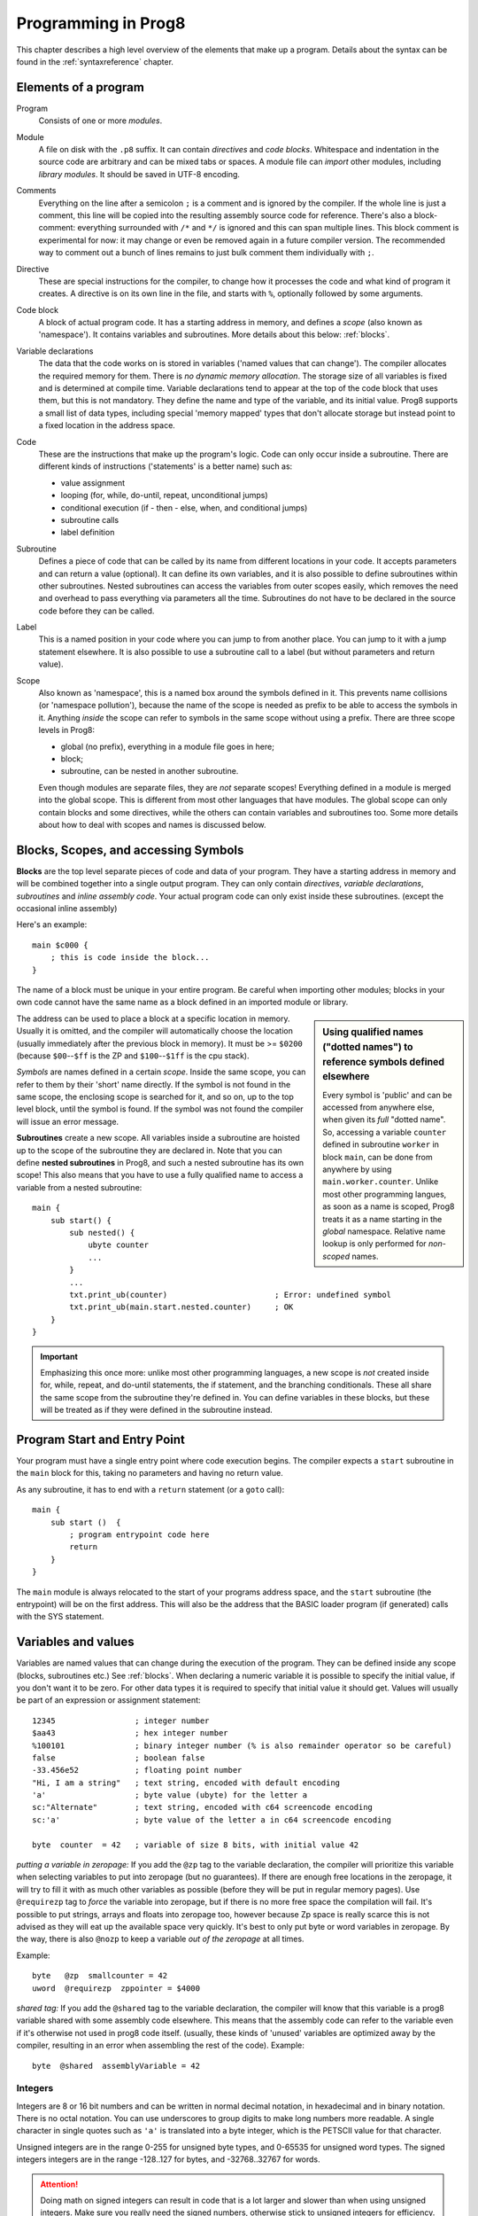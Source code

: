 ====================
Programming in Prog8
====================

This chapter describes a high level overview of the elements that make up a program.
Details about the syntax can be found in the :ref:`syntaxreference` chapter.


Elements of a program
---------------------

Program
    Consists of one or more *modules*.

Module
    A file on disk with the ``.p8`` suffix. It can contain *directives* and *code blocks*.
    Whitespace and indentation in the source code are arbitrary and can be mixed tabs or spaces.
    A module file can *import* other modules, including *library modules*.
    It should be saved in UTF-8 encoding.

Comments
    Everything on the line after a semicolon ``;`` is a comment and is ignored by the compiler.
    If the whole line is just a comment, this line will be copied into the resulting assembly source code for reference.
    There's also a block-comment: everything surrounded with ``/*`` and ``*/`` is ignored and this can span multiple lines.
    This block comment is experimental for now: it may change or even be removed again in a future compiler version.
    The recommended way to comment out a bunch of lines remains to just bulk comment them individually with ``;``.

Directive
    These are special instructions for the compiler, to change how it processes the code
    and what kind of program it creates. A directive is on its own line in the file, and
    starts with ``%``, optionally followed by some arguments.

Code block
    A block of actual program code. It has a starting address in memory,
    and defines a *scope* (also known as 'namespace').
    It contains variables and subroutines.
    More details about this below: :ref:`blocks`.

Variable declarations
    The data that the code works on is stored in variables ('named values that can change').
    The compiler allocates the required memory for them.
    There is *no dynamic memory allocation*. The storage size of all variables
    is fixed and is determined at compile time.
    Variable declarations tend to appear at the top of the code block that uses them, but this is not mandatory.
    They define the name and type of the variable, and its initial value.
    Prog8 supports a small list of data types, including special 'memory mapped' types
    that don't allocate storage but instead point to a fixed location in the address space.

Code
    These are the instructions that make up the program's logic.
    Code can only occur inside a subroutine.
    There are different kinds of instructions ('statements' is a better name) such as:

    - value assignment
    - looping  (for, while, do-until, repeat, unconditional jumps)
    - conditional execution (if - then - else, when, and conditional jumps)
    - subroutine calls
    - label definition

Subroutine
    Defines a piece of code that can be called by its name from different locations in your code.
    It accepts parameters and can return a value (optional).
    It can define its own variables, and it is also possible to define subroutines within other subroutines.
    Nested subroutines can access the variables from outer scopes easily, which removes the need and overhead to pass everything via parameters all the time.
    Subroutines do not have to be declared in the source code before they can be called.

Label
    This is a named position in your code where you can jump to from another place.
    You can jump to it with a jump statement elsewhere. It is also possible to use a
    subroutine call to a label (but without parameters and return value).

Scope
    Also known as 'namespace', this is a named box around the symbols defined in it.
    This prevents name collisions (or 'namespace pollution'), because the name of the scope
    is needed as prefix to be able to access the symbols in it.
    Anything *inside* the scope can refer to symbols in the same scope without using a prefix.
    There are three scope levels in Prog8:

    - global (no prefix), everything in a module file goes in here;
    - block;
    - subroutine, can be nested in another subroutine.

    Even though modules are separate files, they are *not* separate scopes!
    Everything defined in a module is merged into the global scope.
    This is different from most other languages that have modules.
    The global scope can only contain blocks and some directives, while the others can contain variables and subroutines too.
    Some more details about how to deal with scopes and names is discussed below.


.. _blocks:

Blocks, Scopes, and accessing Symbols
-------------------------------------

**Blocks** are the top level separate pieces of code and data of your program. They have a
starting address in memory and will be combined together into a single output program.
They can only contain *directives*, *variable declarations*, *subroutines* and *inline assembly code*.
Your actual program code can only exist inside these subroutines.
(except the occasional inline assembly)

Here's an example::

    main $c000 {
        ; this is code inside the block...
    }

The name of a block must be unique in your entire program.
Be careful when importing other modules; blocks in your own code cannot have
the same name as a block defined in an imported module or library.

.. sidebar::
    Using qualified names ("dotted names") to reference symbols defined elsewhere

    Every symbol is 'public' and can be accessed from anywhere else, when given its *full* "dotted name".
    So, accessing a variable ``counter`` defined in subroutine ``worker`` in block ``main``,
    can be done from anywhere by using ``main.worker.counter``.
    Unlike most other programming langues, as soon as a name is scoped,
    Prog8 treats it as a name starting in the *global* namespace.
    Relative name lookup is only performed for *non-scoped* names.

The address can be used to place a block at a specific location in memory.
Usually it is omitted, and the compiler will automatically choose the location (usually immediately after
the previous block in memory).
It must be >= ``$0200`` (because ``$00``--``$ff`` is the ZP and ``$100``--``$1ff`` is the cpu stack).

*Symbols* are names defined in a certain *scope*. Inside the same scope, you can refer
to them by their 'short' name directly.  If the symbol is not found in the same scope,
the enclosing scope is searched for it, and so on, up to the top level block, until the symbol is found.
If the symbol was not found the compiler will issue an error message.

**Subroutines** create a new scope. All variables inside a subroutine are hoisted up to the
scope of the subroutine they are declared in. Note that you can define **nested subroutines** in Prog8,
and such a nested subroutine has its own scope!  This also means that you have to use a fully qualified name
to access a variable from a nested subroutine::

    main {
        sub start() {
            sub nested() {
                ubyte counter
                ...
            }
            ...
            txt.print_ub(counter)                       ; Error: undefined symbol
            txt.print_ub(main.start.nested.counter)     ; OK
        }
    }



.. important::
    Emphasizing this once more: unlike most other programming languages, a new scope is *not* created inside
    for, while, repeat, and do-until statements, the if statement, and the branching conditionals.
    These all share the same scope from the subroutine they're defined in.
    You can define variables in these blocks, but these will be treated as if they
    were defined in the subroutine instead.


Program Start and Entry Point
-----------------------------

Your program must have a single entry point where code execution begins.
The compiler expects a ``start`` subroutine in the ``main`` block for this,
taking no parameters and having no return value.

As any subroutine, it has to end with a ``return`` statement (or a ``goto`` call)::

    main {
        sub start ()  {
            ; program entrypoint code here
            return
        }
    }


The ``main`` module is always relocated to the start of your programs
address space, and the ``start`` subroutine (the entrypoint) will be on the
first address. This will also be the address that the BASIC loader program (if generated)
calls with the SYS statement.




Variables and values
--------------------

Variables are named values that can change during the execution of the program.
They can be defined inside any scope (blocks, subroutines etc.) See :ref:`blocks`.
When declaring a numeric variable it is possible to specify the initial value, if you don't want it to be zero.
For other data types it is required to specify that initial value it should get.
Values will usually be part of an expression or assignment statement::

    12345                 ; integer number
    $aa43                 ; hex integer number
    %100101               ; binary integer number (% is also remainder operator so be careful)
    false                 ; boolean false
    -33.456e52            ; floating point number
    "Hi, I am a string"   ; text string, encoded with default encoding
    'a'                   ; byte value (ubyte) for the letter a
    sc:"Alternate"        ; text string, encoded with c64 screencode encoding
    sc:'a'                ; byte value of the letter a in c64 screencode encoding

    byte  counter  = 42   ; variable of size 8 bits, with initial value 42


*putting a variable in zeropage:*
If you add the ``@zp`` tag to the variable declaration, the compiler will prioritize this variable
when selecting variables to put into zeropage (but no guarantees). If there are enough free locations in the zeropage,
it will try to fill it with as much other variables as possible (before they will be put in regular memory pages).
Use ``@requirezp`` tag to *force* the variable into zeropage, but if there is no more free space the compilation will fail.
It's possible to put strings, arrays and floats into zeropage too, however because Zp space is really scarce
this is not advised as they will eat up the available space very quickly. It's best to only put byte or word
variables in zeropage.  By the way, there is also ``@nozp`` to keep a variable *out of the zeropage* at all times.

Example::

    byte   @zp  smallcounter = 42
    uword  @requirezp  zppointer = $4000


*shared tag:*
If you add the ``@shared`` tag to the variable declaration, the compiler will know that this variable
is a prog8 variable shared with some assembly code elsewhere. This means that the assembly code can
refer to the variable even if it's otherwise not used in prog8 code itself.
(usually, these kinds of 'unused' variables are optimized away by the compiler, resulting in an error
when assembling the rest of the code). Example::

    byte  @shared  assemblyVariable = 42


Integers
^^^^^^^^

Integers are 8 or 16 bit numbers and can be written in normal decimal notation,
in hexadecimal and in binary notation. There is no octal notation.
You can use underscores to group digits to make long numbers more readable.
A single character in single quotes such as ``'a'`` is translated into a byte integer,
which is the PETSCII value for that character.

Unsigned integers are in the range 0-255 for unsigned byte types, and 0-65535 for unsigned word types.
The signed integers integers are in the range -128..127 for bytes,
and -32768..32767 for words.

.. attention::
    Doing math on signed integers can result in code that is a lot larger and slower than
    when using unsigned integers. Make sure you really need the signed numbers, otherwise
    stick to unsigned integers for efficiency.


Booleans
^^^^^^^^

Booleans are a distinct type in Prog8 and can have only the values ``true`` or ``false``.
It can be casted to and from other integer types though
where a nonzero integer is considered to be true, and zero is false.
Logical expressions, comparisons and some other code tends to compile more efficiently if
you explicitly use ``bool`` types instead of 0/1 integers.
The in-memory representation of a boolean value is just a byte containing 0 or 1.

If you find that you need a whole bunch of boolean variables or perhaps even an array of them,
consider using integer bit mask variable + bitwise operators instead.
This saves a lot of memory and may be faster as well.


Floating point numbers
^^^^^^^^^^^^^^^^^^^^^^

You can use underscores to group digits to make long numbers more readable.

Floats are stored in the 5-byte 'MFLPT' format that is used on CBM machines.
Floating point support is available on the c64 and cx16 (and virtual) compiler targets.
On the c64 and cx16, the rom routines are used for floating point operations,
so on both systems the correct rom banks have to be banked in to make this work.
Although the C128 shares the same floating point format, Prog8 currently doesn't support
using floating point on that system (because the c128 fp routines require the fp variables
to be in another ram bank than the program, something Prog8 doesn't do).

Also your code needs to import the ``floats`` library to enable floating point support
in the compiler, and to gain access to the floating point routines.
(this library contains the directive to enable floating points, you don't have
to worry about this yourself)

The largest 5-byte MFLPT float that can be stored is: **1.7014118345e+38**   (negative: **-1.7014118345e+38**)


Arrays
^^^^^^
Array types are also supported. They can be formed from a list of booleans, bytes, words, floats, or addresses of other variables
(such as explicit address-of expressions, strings, or other array variables) - values in an array literal
always have to be constants. Here are some examples of arrays::

    byte[10]  array                   ; array of 10 bytes, initially set to 0
    byte[]  array = [1, 2, 3, 4]      ; initialize the array, size taken from value
    ubyte[99] array = 255             ; initialize array with 99 times 255 [255, 255, 255, 255, ...]
    byte[] array = 100 to 199         ; initialize array with [100, 101, ..., 198, 199]
    str[] names = ["ally", "pete"]    ; array of string pointers/addresses (equivalent to array of uwords)
    uword[] others = [names, array]   ; array of pointers/addresses to other arrays
    bool[2] flags = [true, false]     ; array of two boolean values  (take up 1 byte each, like a byte array)

    value = array[3]            ; the fourth value in the array (index is 0-based)
    char = string[4]            ; the fifth character (=byte) in the string
    char = string[-2]           ; the second-to-last character in the string (Python-style indexing from the end)
    flags = [false, true]       ; reset all flags in the array

.. note::
    Right now, the array should be small enough to be indexable by a single byte index.
    This means byte arrays should be <= 256 elements, word arrays <= 128 elements (256 if
    it's a split array - see below), and float arrays <= 51 elements.

You can write out an array initializer list over several lines if you want to improve readability.

Note that the various keywords for the data type and variable type (``byte``, ``word``, ``const``, etc.)
can't be used as *identifiers* elsewhere. You can't make a variable, block or subroutine with the name ``byte``
for instance.

It's possible to assign an array to another array; this will overwrite all elements in the target
array with those in the source array. The number and types of elements have to match for this to work!
For large arrays this is a slow operation because every element is copied over. It should probably be avoided.

Using the ``in`` operator you can easily check if a value is present in an array,
example: ``if choice in [1,2,3,4] {....}``

**Arrays at a specific memory location:**
Using the memory-mapped syntax it is possible to define an array to be located at a specific memory location.
For instance to reference the first 5 rows of the Commodore 64's screen matrix as an array, you can define::

    &ubyte[5*40]  top5screenrows = $0400

This way you can set the second character on the second row from the top like this::

    top5screenrows[41] = '!'

**Array indexing on a pointer variable:**
An uword variable can be used in limited scenarios as a 'pointer' to a byte in memory at a specific,
dynamic, location. You can use array indexing on a pointer variable to use it as a byte array at
a dynamic location in memory: currently this is equivalent to directly referencing the bytes in
memory at the given index. In contrast to a real array variable, the index value can be the size of a word.
Unlike array variables, negative indexing for pointer variables does *not* mean it will be counting from the end, because the size of the buffer is unknown.
Instead, it simply addresses memory that lies *before* the pointer variable.
See also :ref:`pointervars_programming`

**LSB/MSB split word arrays:**
For (u)word arrays, you can make the compiler layout the array in memory as two separate arrays,
one with the LSBs and one with the MSBs of the word values. This makes it more efficient to access
values from the array (smaller and faster code). It also doubles the maximum size of the array from 128 words to 256 words!
The ``@split`` tag should be added to the variable declaration to do this.
In the assembly code, the array will then be generated as two byte arrays namely ``name_lsb`` and ``name_msb``.

.. caution::
    Not all array operations are supported yet on "split word arrays".
    If you get an error message, simply revert to a regular word array and please report the issue,
    so that more support can be added in the future where it is needed.


Strings
^^^^^^^

Strings are a sequence of characters enclosed in double quotes. The length is limited to 255 characters.
They're stored and treated much the same as a byte array,
but they have some special properties because they are considered to be *text*.
Strings (without encoding prefix) will be encoded (translated from ASCII/UTF-8) into bytes via the
*default encoding* for the target platform. On the CBM machines, this is CBM PETSCII.

Alternative encodings can be specified with a ``encodingname:`` prefix to the string or character literal.
The following encodings are currently recognised:

    - ``petscii``  PETSCII, the default encoding on CBM machines (c64, c128, cx16)
    - ``sc``  CBM-screencodes aka 'poke' codes (c64, c128, cx16)
    - ``iso``  iso-8859-15 text (supported on cx16)

So the following is a string literal that will be encoded into memory bytes using the iso encoding.
It can be correctly displayed on the screen only if a iso-8859-15 charset has been activated first
(the Commander X16 has this feature built in)::

    iso:"Käse, Straße"

You can concatenate two string literals using '+', which can be useful to
split long strings over separate lines. But remember that the length
of the total string still cannot exceed 255 characters.
A string literal can also be repeated a given number of times using '*', where the repeat number must be a constant value.
And a new string value can be assigned to another string, but no bounds check is done
so be sure the destination string is large enough to contain the new value (it is overwritten in memory)::

    str string1 = "first part" + "second part"
    str string2 = "hello!" * 10

    string1 = string2
    string1 = "new value"


There are several 'escape sequences' to help you put special characters into strings, such
as newlines, quote characters themselves, and so on. The ones used most often are
``\\``, ``\"``, ``\n``, ``\r``.  For a detailed description of all of them and what they mean,
read the syntax reference on strings.

Using the ``in`` operator you can easily check if a character is present in a string,
example: ``if '@' in email_address {....}`` (however this gives no clue about the location
in the string where the character is present, if you need that, use the ``string.find()``
library function instead)
**Caution:**
This checks *all* elements in the string with the length as it was initially declared.
Even when a string was changed and is terminated early with a 0-byte early,
the containment check with ``in`` will still look at all character positions in the initial string.
Consider using ``string.find`` followed by ``if_cs`` (for instance) to do a "safer" search
for a character in such strings (one that stops at the first 0 byte)


.. hint::
    Strings/arrays and uwords (=memory address) can often be interchanged.
    An array of strings is actually an array of uwords where every element is the memory
    address of the string. You can pass a memory address to assembly functions
    that require a string as an argument.
    For regular assignments you still need to use an explicit ``&`` (address-of) to take
    the address of the string or array.

.. hint::
    You can declare parameters and return values of subroutines as ``str``,
    but in this case that is equivalent to declaring them as ``uword`` (because
    in this case, the address of the string is passed as argument or returned as value).

.. note:: Strings and their (im)mutability

    *String literals outside of a string variable's initialization value*,
    are considered to be "constant", i.e. the string isn't going to change
    during the execution of the program. The compiler takes advantage of this in certain
    ways. For instance, multiple identical occurrences of a string literal are folded into
    just one string allocation in memory. Examples of such strings are the string literals
    passed to a subroutine as arguments.

    *Strings that aren't such string literals are considered to be unique*, even if they
    are the same as a string defined elsewhere. This includes the strings assigned to
    a string variable in its declaration! These kind of strings are not deduplicated and
    are just copied into the program in their own unique part of memory. This means that
    it is okay to treat those strings as mutable; you can safely change the contents
    of such a string without destroying other occurrences (as long as you stay within
    the size of the allocated string!)


Special types: const and memory-mapped
^^^^^^^^^^^^^^^^^^^^^^^^^^^^^^^^^^^^^^

When using ``const``, the value of the 'variable' cannot be changed; it has become a compile-time constant value instead.
You'll have to specify the initial value expression. This value is then used
by the compiler everywhere you refer to the constant (and no memory is allocated
for the constant itself). Onlythe simple numeric types (byte, word, float) can be defined as a constant.
If something is defined as a constant, very efficient code can usually be generated from it.
Variables on the other hand can't be optimized as much, need memory, and more code to manipulate them.
Note that a subset of the library routines in the ``math``, ``string`` and ``floats`` modules are recognised in
compile time expressions. For example, the compiler knows what ``math.sin8u(12)`` is and replaces it with the computed result.

When using ``&`` (the address-of operator but now applied to a datatype), the variable will point to specific location in memory,
rather than being newly allocated. The initial value (mandatory) must be a valid
memory address.  Reading the variable will read the given data type from the
address you specified, and setting the variable will directly modify that memory location(s)::

	const  byte  max_age = 2000 - 1974      ; max_age will be the constant value 26
	&word  SCREENCOLORS = $d020             ; a 16-bit word at the address $d020-$d021

.. _pointervars_programming:

Direct access to memory locations ('peek' and 'poke')
^^^^^^^^^^^^^^^^^^^^^^^^^^^^^^^^^^^^^^^^^^^^^^^^^^^^^
Normally memory locations are accessed by a *memory mapped* name, such as ``cbm.BGCOL0`` that is defined
as the memory mapped address $d021 (on the c64 target).

If you want to access a memory location directly (by using the address itself or via an uword pointer variable),
without defining a memory mapped location, you can do so by enclosing the address in ``@(...)``::

    color = @($d020)  ; set the variable 'color' to the current c64 screen border color ("peek(53280)")
    @($d020) = 0      ; set the c64 screen border to black ("poke 53280,0")
    @(vic+$20) = 6    ; you can also use expressions to 'calculate' the address

This is the official syntax to 'dereference a pointer' as it is often named in other languages.
You can actually also use the array indexing notation for this. It will be silently converted into
the direct memory access expression as explained above. Note that unlike regular arrays,
the index is not limited to an ubyte value. You can use a full uword to index a pointer variable like this::

    pointervar[999] = 0     ; set memory byte to zero at location pointervar + 999.


Converting types into other types
^^^^^^^^^^^^^^^^^^^^^^^^^^^^^^^^^

Sometimes you need an unsigned word where you have an unsigned byte, or you need some other type conversion.
Many type conversions are possible by just writing ``as <type>`` at the end of an expression::

    uword  uw = $ea31
    ubyte  ub = uw as ubyte     ; ub will be $31, identical to lsb(uw)
    float  f = uw as float      ; f will be 59953, but this conversion can be omitted in this case
    word   w = uw as word       ; w will be -5583 (simply reinterpret $ea31 as 2-complement negative number)
    f = 56.777
    ub = f as ubyte             ; ub will be 56

Sometimes it is a straight reinterpretation of the given value as being of the other type,
sometimes an actual value conversion is done to convert it into the other type.
Try to avoid those type conversions as much as possible.


Initial values across multiple runs of the program
^^^^^^^^^^^^^^^^^^^^^^^^^^^^^^^^^^^^^^^^^^^^^^^^^^

When declaring values with an initial value, this value will be set into the variable each time
the program reaches the declaration again. This can be in loops, multiple subroutine calls,
or even multiple invocations of the entire program.
If you omit the initial value, zero will be used instead.

This only works for simple types, *and not for string variables and arrays*.
It is assumed these are left unchanged by the program; they are not re-initialized on
a second run.
If you do modify them in-place, you should take care yourself that they work as
expected when the program is restarted.
(This is an optimization choice to avoid having to store two copies of every string and array)


Loops
-----

The *for*-loop is used to let a variable iterate over a range of values. Iteration is done in steps of 1, but you can change this.

.. sidebar::
    Optimization

    Usually a loop in descending order downto 0 or 1, produces more efficient assembly code than the same loop in ascending order.

The loop variable must be declared separately as byte or word earlier, so that you can reuse it for multiple occasions.
Iterating with a floating point variable is not supported. If you want to loop over a floating-point array, use a loop with an integer index variable instead.
If the from value is already outside of the loop range, the whole for loop is skipped.

The *while*-loop is used to repeat a piece of code while a certain condition is still true.
The *do--until* loop is used to repeat a piece of code until a certain condition is true.
The *repeat* loop is used as a short notation of a for loop where the loop variable doesn't matter and you're only interested in the number of iterations.
(without iteration count specified it simply loops forever). A repeat loop will result in the most efficient code generated so use this if possible.

You can also create loops by using the ``goto`` statement, but this should usually be avoided.

Breaking out of a loop prematurely is possible with the ``break`` statement,
immediately continue into the next cycle of the loop with the ``continue`` statement.
(These are just shorthands for a goto + a label)

The *unroll* loop is not really a loop, but looks like one. It actually duplicates the statements in its block on the spot by
the given number of times. It's meant to "unroll loops" - trade memory for speed by avoiding the actual repeat loop counting code.
Only simple statements are allowed to be inside an unroll loop (assignments, function calls etc.).

.. attention::
    The value of the loop variable after executing the loop *is undefined* - you cannot rely
    on it to be the last value in the range for instance! The value of the variable should only be used inside the for loop body.
    (this is an optimization issue to avoid having to deal with mostly useless post-loop logic to adjust the loop variable's value)


Conditional Execution
---------------------

if statements
^^^^^^^^^^^^^

Conditional execution means that the flow of execution changes based on certain conditions,
rather than having fixed gotos or subroutine calls::

    if xx==5 {
        yy = 99
        zz = 42
    } else {
        aa = 3
        bb = 9
    }

    if xx==5
        yy = 42
    else if xx==6
        yy = 43
    else
        yy = 44

    if aa>4 goto some_label

    if xx==3  yy = 4

    if xx==3  yy = 4 else  aa = 2


Conditional jumps (``if condition goto label``) are compiled using 6502's branching instructions (such as ``bne`` and ``bcc``) so
the rather strict limit on how *far* it can jump applies. The compiler itself can't figure this
out unfortunately, so it is entirely possible to create code that cannot be assembled successfully.
Thankfully the ``64tass`` assembler that is used has the option to automatically
convert such branches to their opposite + a normal jmp. This is slower and takes up more space
and you will get warning printed if this happens. You may then want to restructure your branches (place target labels closer to the branch,
or reduce code complexity).


There is a special form of the if-statement that immediately translates into one of the 6502's branching instructions.
This allows you to write a conditional jump or block execution directly acting on the current values of the CPU's status register bits.
The eight branching instructions of the CPU each have an if-equivalent (and there are some easier to understand aliases):

====================== =====================
condition              meaning
====================== =====================
``if_cs``              if carry status is set
``if_cc``              if carry status is clear
``if_vs``              if overflow status is set
``if_vc``              if overflow status is clear
``if_eq`` / ``if_z``   if result is equal to zero
``if_ne`` / ``if_nz``  if result is not equal to zero
``if_pl`` / ``if_pos`` if result is 'plus' (>= zero)
``if_mi`` / ``if_neg`` if result is 'minus' (< zero)
====================== =====================

So ``if_cc goto target`` will directly translate into the single CPU instruction ``BCC target``.

.. caution::
    These special ``if_XX`` branching statements are only useful in certain specific situations where you are *certain*
    that the status register (still) contains the correct status bits.
    This is not always the case after a function call or other operations!
    If in doubt, check the generated assembly code!

.. note::
    For now, the symbols used or declared in the statement block(s) are shared with
    the same scope the if statement itself is in.
    Maybe in the future this will be a separate nested scope, but for now, that is
    only possible when defining a subroutine.

when statement ('jump table')
^^^^^^^^^^^^^^^^^^^^^^^^^^^^^

Instead of writing a bunch of sequential if-elseif statements, it is more readable to
use a ``when`` statement. (It will also result in greatly improved assembly code generation)
Use a ``when`` statement if you have a set of fixed choices that each should result in a certain
action. It is possible to combine several choices to result in the same action::

    when value {
        4 -> txt.print("four")
        5 -> txt.print("five")
        10,20,30 -> {
            txt.print("ten or twenty or thirty")
        }
        else -> txt.print("don't know")
    }

The when-*value* can be any expression but the choice values have to evaluate to
compile-time constant integers (bytes or words). They also have to be the same
datatype as the when-value, otherwise no efficient comparison can be done.

.. note::
    Instead of chaining several value equality checks together using ``or`` (ex.: ``if x==1 or xx==5 or xx==9``),
    consider using a ``when`` statement or ``in`` containment check instead. These are more efficient.

Assignments
-----------

Assignment statements assign a single value to a target variable or memory location.
Augmented assignments (such as ``aa += xx``) are also available, but these are just shorthands
for normal assignments (``aa = aa + xx``).

It is possible to "chain" assignments: ``x = y = z = 42``, this is just a shorthand
for the three individual assignments with the same value 42.

Only for certain subroutines that return multiple values it is possible to write a "multi assign" statement
with comma separated assignment targets, that assigns those multiple values to different targets in one statement.
Details can be found here: :ref:`multiassign`.


.. attention::
    **Data type conversion (in assignments):**
    When assigning a value with a 'smaller' datatype to variable with a 'larger' datatype,
    the value will be automatically converted to the target datatype:  byte --> word --> float.
    So assigning a byte to a word variable, or a word to a floating point variable, is fine.
    The reverse is *not* true: it is *not* possible to assign a value of a 'larger' datatype to
    a variable of a smaller datatype without an explicit conversion. Otherwise you'll get an error telling you
    that there is a loss of precision. You can use builtin functions such as ``round`` and ``lsb`` to convert
    to a smaller datatype, or revert to integer arithmetic.


Expressions
-----------

Expressions tell the program to *calculate* something. They consist of
values, variables, operators such as ``+`` and ``-``, function calls, type casts, or other expressions.
Here is an example that calculates to number of seconds in a certain time period::

    num_hours * 3600 + num_minutes * 60 + num_seconds

Long expressions can be split over multiple lines by inserting a line break before or after an operator::

    num_hours * 3600
     + num_minutes * 60
     + num_seconds

In most places where a number or other value is expected, you can use just the number, or a constant expression.
If possible, the expression is parsed and evaluated by the compiler itself at compile time, and the (constant) resulting value is used in its place.
Expressions that cannot be compile-time evaluated will result in code that calculates them at runtime.
Expressions can contain procedure and function calls.
There are various built-in functions that can be used in expressions (see :ref:`builtinfunctions`).
You can also reference identifiers defined elsewhere in your code.

Read the :ref:`syntaxreference` chapter for all details on the available operators and kinds of expressions you can write.

.. note::
    **Order of evaluation:**

    The order of evaluation of expression operands is *unspecified* and should not be relied upon.
    There is no guarantee of a left-to-right or right-to-left evaluation. But don't confuse this with
    operator precedence order (multiplication comes before addition etcetera).

.. attention::
    **Floating point values used in expressions:**

    When a floating point value is used in a calculation, the result will be a floating point, and byte or word values
    will be automatically converted into floats in this case. The compiler will issue a warning though when this happens, because floating
    point calculations are very slow and possibly unintended!

    Calculations with integer variables will not result in floating point values.
    if you divide two integer variables say 32500 and 99 the result will be the integer floor
    division (328) rather than the floating point result (328.2828282828283). If you need the full precision,
    you'll have to make sure at least the first operand is a floating point. You can do this by
    using a floating point value or variable, or use a type cast.
    When the compiler can calculate the result during compile-time, it will try to avoid loss
    of precision though and gives an error if you may be losing a floating point result.



Arithmetic and Logical expressions
^^^^^^^^^^^^^^^^^^^^^^^^^^^^^^^^^^
Arithmetic expressions are expressions that calculate a numeric result (integer or floating point).
Many common arithmetic operators can be used and follow the regular precedence rules.
Logical expressions are expressions that calculate a boolean result: true or false
(which in reality are just a 1 or 0 integer value). When using variables of the type ``bool``,
logical expressions will compile more efficiently than when you're using regular integer type operands
(because these have to be converted to 0 or 1 every time)
Prog8 applies short-circuit aka McCarthy evaluation for ``and`` and ``or`` on boolean expressions.

You can use parentheses to group parts of an expression to change the precedence.
Usually the normal precedence rules apply (``*`` goes before ``+`` etc.) but subexpressions
within parentheses will be evaluated first. So ``(4 + 8) * 2`` is 24 and not 20,
and ``(true or false) and false`` is false instead of true.

.. attention::
    **calculations keep their datatype even if the target variable is larger:**
    When you do calculations on a BYTE type, the result will remain a BYTE.
    When you do calculations on a WORD type, the result will remain a WORD.
    For instance::

        byte b = 44
        word w = b*55   ; the result will be 116! (even though the target variable is a word)
        w *= 999        ; the result will be -15188  (the multiplication stays within a word, but overflows)

    *The compiler does NOT warn about this!* It's doing this for
    performance reasons - so you won't get sudden 16 bit (or even float)
    calculations where you needed only simple fast byte arithmetic.
    If you do need the extended resulting value, cast at least one of the
    operands explicitly to the larger datatype. For example::

        byte b = 44
        w = (b as word)*55
        w = b*(55 as word)



Subroutines
-----------

Defining a subroutine
^^^^^^^^^^^^^^^^^^^^^

Subroutines are parts of the code that can be repeatedly invoked using a subroutine call from elsewhere.
Their definition, using the ``sub`` statement, includes the specification of the required parameters and return value.
Subroutines can be defined in a Block, but also nested inside another subroutine. Everything is scoped accordingly.
With ``asmsub`` you can define a low-level subroutine that is implemented directly in assembly and takes parameters
directly in registers.

Trivial ``asmsub`` routines can be tagged as ``inline`` to tell the compiler to copy their code
in-place to the locations where the subroutine is called, rather than inserting an actual call and return to the
subroutine. This may increase code size significantly and can only be used in limited scenarios, so YMMV.
Note that the routine's code is copied verbatim into the place of the subroutine call in this case,
so pay attention to any jumps and rts instructions in the inlined code!
Inlining regular Prog8 subroutines is at the discretion of the compiler.


Calling a subroutine
^^^^^^^^^^^^^^^^^^^^

The arguments in parentheses after the function name, should match the parameters in the subroutine definition.
If you want to ignore a return value of a subroutine, you should prefix the call with the ``void`` keyword.
Otherwise the compiler will issue a warning about discarding a result value.

.. note::
    **Order of evaluation:**

    The order of evaluation of arguments to a single function call is *unspecified* and should not be relied upon.
    There is no guarantee of a left-to-right or right-to-left evaluation of the call arguments.

.. caution::
    Note that due to the way parameters are processed by the compiler,
    subroutines are *non-reentrant*. This means you cannot create recursive calls.
    If you do need a recursive algorithm, you'll have to hand code it in embedded assembly for now,
    or rewrite it into an iterative algorithm.
    Also, subroutines used in the main program should not be used from an IRQ handler. This is because
    the subroutine may be interrupted, and will then call itself from the IRQ handler. Results are
    then undefined because the variables will get overwritten.


Library routines and builtin functions
--------------------------------------

There are many routines available in the compiler libraries or as builtin functions.
The most important ones can be found in the :doc:`libraries` chapter.
